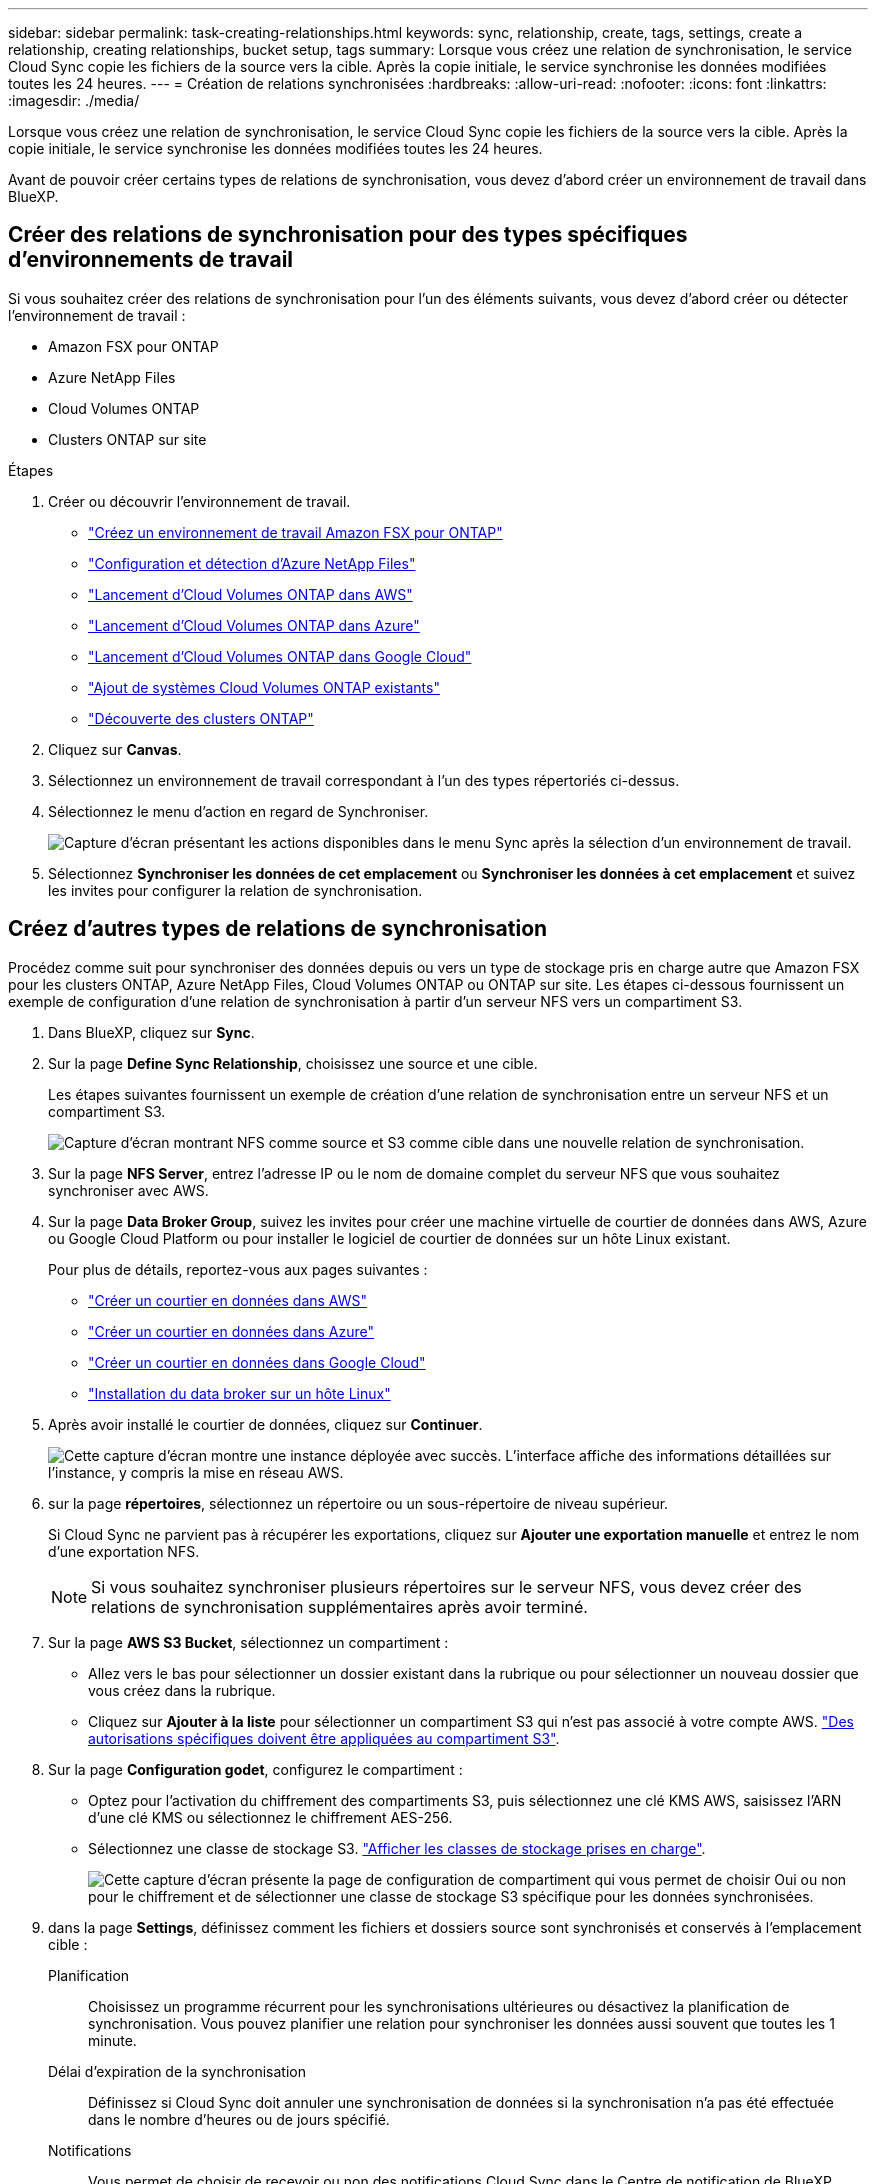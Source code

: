 ---
sidebar: sidebar 
permalink: task-creating-relationships.html 
keywords: sync, relationship, create, tags, settings, create a relationship, creating relationships, bucket setup, tags 
summary: Lorsque vous créez une relation de synchronisation, le service Cloud Sync copie les fichiers de la source vers la cible. Après la copie initiale, le service synchronise les données modifiées toutes les 24 heures. 
---
= Création de relations synchronisées
:hardbreaks:
:allow-uri-read: 
:nofooter: 
:icons: font
:linkattrs: 
:imagesdir: ./media/


[role="lead"]
Lorsque vous créez une relation de synchronisation, le service Cloud Sync copie les fichiers de la source vers la cible. Après la copie initiale, le service synchronise les données modifiées toutes les 24 heures.

Avant de pouvoir créer certains types de relations de synchronisation, vous devez d'abord créer un environnement de travail dans BlueXP.



== Créer des relations de synchronisation pour des types spécifiques d'environnements de travail

Si vous souhaitez créer des relations de synchronisation pour l'un des éléments suivants, vous devez d'abord créer ou détecter l'environnement de travail :

* Amazon FSX pour ONTAP
* Azure NetApp Files
* Cloud Volumes ONTAP
* Clusters ONTAP sur site


.Étapes
. Créer ou découvrir l'environnement de travail.
+
** https://docs.netapp.com/us-en/cloud-manager-fsx-ontap/start/task-getting-started-fsx.html["Créez un environnement de travail Amazon FSX pour ONTAP"^]
** https://docs.netapp.com/us-en/cloud-manager-azure-netapp-files/task-quick-start.html["Configuration et détection d'Azure NetApp Files"^]
** https://docs.netapp.com/us-en/cloud-manager-cloud-volumes-ontap/task-deploying-otc-aws.html["Lancement d'Cloud Volumes ONTAP dans AWS"^]
** https://docs.netapp.com/us-en/cloud-manager-cloud-volumes-ontap/task-deploying-otc-azure.html["Lancement d'Cloud Volumes ONTAP dans Azure"^]
** https://docs.netapp.com/us-en/cloud-manager-cloud-volumes-ontap/task-deploying-gcp.html["Lancement d'Cloud Volumes ONTAP dans Google Cloud"^]
** https://docs.netapp.com/us-en/cloud-manager-cloud-volumes-ontap/task-adding-systems.html["Ajout de systèmes Cloud Volumes ONTAP existants"^]
** https://docs.netapp.com/us-en/cloud-manager-ontap-onprem/task-discovering-ontap.html["Découverte des clusters ONTAP"^]


. Cliquez sur *Canvas*.
. Sélectionnez un environnement de travail correspondant à l'un des types répertoriés ci-dessus.
. Sélectionnez le menu d'action en regard de Synchroniser.
+
image:screenshot_sync_we.gif["Capture d'écran présentant les actions disponibles dans le menu Sync après la sélection d'un environnement de travail."]

. Sélectionnez *Synchroniser les données de cet emplacement* ou *Synchroniser les données à cet emplacement* et suivez les invites pour configurer la relation de synchronisation.




== Créez d'autres types de relations de synchronisation

Procédez comme suit pour synchroniser des données depuis ou vers un type de stockage pris en charge autre que Amazon FSX pour les clusters ONTAP, Azure NetApp Files, Cloud Volumes ONTAP ou ONTAP sur site. Les étapes ci-dessous fournissent un exemple de configuration d'une relation de synchronisation à partir d'un serveur NFS vers un compartiment S3.

. Dans BlueXP, cliquez sur *Sync*.
. Sur la page *Define Sync Relationship*, choisissez une source et une cible.
+
Les étapes suivantes fournissent un exemple de création d'une relation de synchronisation entre un serveur NFS et un compartiment S3.

+
image:screenshot_nfs_to_s3.png["Capture d'écran montrant NFS comme source et S3 comme cible dans une nouvelle relation de synchronisation."]

. Sur la page *NFS Server*, entrez l'adresse IP ou le nom de domaine complet du serveur NFS que vous souhaitez synchroniser avec AWS.
. Sur la page *Data Broker Group*, suivez les invites pour créer une machine virtuelle de courtier de données dans AWS, Azure ou Google Cloud Platform ou pour installer le logiciel de courtier de données sur un hôte Linux existant.
+
Pour plus de détails, reportez-vous aux pages suivantes :

+
** link:task-installing-aws.html["Créer un courtier en données dans AWS"]
** link:task-installing-azure.html["Créer un courtier en données dans Azure"]
** link:task-installing-gcp.html["Créer un courtier en données dans Google Cloud"]
** link:task-installing-linux.html["Installation du data broker sur un hôte Linux"]


. Après avoir installé le courtier de données, cliquez sur *Continuer*.
+
image:screenshot-data-broker-group.png["Cette capture d'écran montre une instance déployée avec succès. L'interface affiche des informations détaillées sur l'instance, y compris la mise en réseau AWS."]

. [[filter]]sur la page *répertoires*, sélectionnez un répertoire ou un sous-répertoire de niveau supérieur.
+
Si Cloud Sync ne parvient pas à récupérer les exportations, cliquez sur *Ajouter une exportation manuelle* et entrez le nom d'une exportation NFS.

+

NOTE: Si vous souhaitez synchroniser plusieurs répertoires sur le serveur NFS, vous devez créer des relations de synchronisation supplémentaires après avoir terminé.

. Sur la page *AWS S3 Bucket*, sélectionnez un compartiment :
+
** Allez vers le bas pour sélectionner un dossier existant dans la rubrique ou pour sélectionner un nouveau dossier que vous créez dans la rubrique.
** Cliquez sur *Ajouter à la liste* pour sélectionner un compartiment S3 qui n'est pas associé à votre compte AWS. link:reference-requirements.html#s3["Des autorisations spécifiques doivent être appliquées au compartiment S3"].


. Sur la page *Configuration godet*, configurez le compartiment :
+
** Optez pour l'activation du chiffrement des compartiments S3, puis sélectionnez une clé KMS AWS, saisissez l'ARN d'une clé KMS ou sélectionnez le chiffrement AES-256.
** Sélectionnez une classe de stockage S3. link:reference-supported-relationships.html#storage-classes["Afficher les classes de stockage prises en charge"].
+
image:screenshot_bucket_setup.gif["Cette capture d'écran présente la page de configuration de compartiment qui vous permet de choisir Oui ou non pour le chiffrement et de sélectionner une classe de stockage S3 spécifique pour les données synchronisées."]



. [[settings]]dans la page *Settings*, définissez comment les fichiers et dossiers source sont synchronisés et conservés à l'emplacement cible :
+
Planification:: Choisissez un programme récurrent pour les synchronisations ultérieures ou désactivez la planification de synchronisation. Vous pouvez planifier une relation pour synchroniser les données aussi souvent que toutes les 1 minute.
Délai d'expiration de la synchronisation:: Définissez si Cloud Sync doit annuler une synchronisation de données si la synchronisation n'a pas été effectuée dans le nombre d'heures ou de jours spécifié.
Notifications:: Vous permet de choisir de recevoir ou non des notifications Cloud Sync dans le Centre de notification de BlueXP. Vous pouvez activer des notifications pour la synchronisation des données avec succès, les échecs de synchronisation et les synchronisations de données annulées.
Tentatives:: Définissez le nombre de tentatives de synchronisation d'un fichier par Cloud Sync avant de l'ignorer.
Synchronisation continue:: Après la synchronisation initiale des données, Cloud Sync écoute les modifications apportées au compartiment S3 source ou au compartiment Google Cloud Storage, et synchronise en continu les modifications apportées à la cible au fur et à mesure de leur apparition. Il n'est pas nécessaire d'effectuer une nouvelle analyse de la source à intervalles réguliers.
+
--
Ce paramètre est disponible uniquement lors de la création d'une relation de synchronisation et lors de la synchronisation des données à partir d'un compartiment S3 ou de Google Cloud Storage vers le stockage Azure Blob, CIFS, Google Cloud Storage, IBM Cloud Object Storage, NFS, S3, Et StorageGRID * ou* à partir d'Azure Blob Storage vers le stockage Azure Blob, CIFS, Google Cloud Storage, IBM Cloud Object Storage, NFS et StorageGRID.

Si vous activez ce paramètre, il affecte d'autres fonctions comme suit :

** La planification de synchronisation est désactivée.
** Les paramètres suivants sont rétablis à leurs valeurs par défaut : délai de synchronisation, fichiers récemment modifiés et Date de modification.
** Si S3 est la source, le filtre par taille sera actif uniquement lors des événements de copie (et non lors des événements de suppression).
** Une fois la relation créée, vous ne pouvez accélérer ou supprimer que la relation. Vous ne pouvez pas annuler les synchronisations, modifier les paramètres ou afficher les rapports.


--
Comparer par:: Choisissez si Cloud Sync doit comparer certains attributs lorsqu'il détermine si un fichier ou un répertoire a été modifié et doit être à nouveau synchronisé.
+
--
Même si vous décochez ces attributs, Cloud Sync compare toujours la source à la cible en cochant les chemins, la taille des fichiers et les noms des fichiers. En cas de modifications, il synchronise ces fichiers et répertoires.

Vous pouvez choisir d'activer ou de désactiver Cloud Sync pour comparer les attributs suivants :

** *Mtime* : dernière heure modifiée pour un fichier. Cet attribut n'est pas valide pour les répertoires.
** *Uid*, *gid* et *mode* : indicateurs d'autorisation pour Linux.


--
Copier pour objets:: Activez cette option pour copier les métadonnées et les balises de stockage objet. Si un utilisateur modifie les métadonnées sur la source, Cloud Sync copie cet objet dans la prochaine synchronisation, mais si un utilisateur modifie les balises de la source (et non les données en soi), Cloud Sync ne copie pas l'objet dans la prochaine synchronisation.
+
--
Vous ne pouvez pas modifier cette option après avoir créé la relation.

La copie des balises est prise en charge avec les relations de synchronisation incluant Azure Blob ou un terminal compatible avec S3 (S3, StorageGRID ou stockage objet dans le cloud IBM) comme cible.

La copie de métadonnées est prise en charge avec des relations « cloud à cloud » entre l'un des terminaux suivants :

** AWS S3
** Blob d'Azure
** Google Cloud Storage
** IBM Cloud Object Storage
** StorageGRID


--
Fichiers récemment modifiés:: Choisissez d'exclure les fichiers récemment modifiés avant la synchronisation planifiée.
Supprimer des fichiers sur la source:: Choisissez de supprimer des fichiers de l'emplacement source une fois que Cloud Sync a copier les fichiers vers l'emplacement cible. Cette option inclut le risque de perte de données car les fichiers source sont supprimés après leur copie.
+
--
Si vous activez cette option, vous devez également modifier un paramètre dans le fichier local.json du courtier de données. Ouvrez le fichier et mettez-le à jour comme suit :

[source, json]
----
{
"workers":{
"transferrer":{
"delete-on-source": true
}
}
}
----
--
Supprimer des fichiers sur la cible:: Choisissez de supprimer des fichiers de l'emplacement cible, s'ils ont été supprimés de la source. La valeur par défaut est de ne jamais supprimer de fichiers de l'emplacement cible.
Types de fichiers:: Définissez les types de fichiers à inclure dans chaque synchronisation : fichiers, répertoires et liens symboliques.
Exclure les extensions de fichier:: Spécifiez les extensions de fichier à exclure de la synchronisation en tapant l'extension de fichier et en appuyant sur *entrée*. Par exemple, tapez _log_ ou _.log_ pour exclure les fichiers *.log. Un séparateur n'est pas nécessaire pour les extensions multiples. La vidéo suivante présente une courte démonstration :
+
--
video::video_file_extensions.mp4[width=840,height=240]
--
Exclure les noms de répertoire:: Spécifiez un maximum de 15 répertoires à exclure de la synchronisation en saisissant leur nom et en appuyant sur *entrée*. Les répertoires .copy-Offload, .snapshot, ~snapshot sont exclus par défaut. Si vous souhaitez les inclure dans votre synchronisation, veuillez nous contacter.
Taille du fichier:: Choisissez de synchroniser tous les fichiers, quelle que soit leur taille ou uniquement les fichiers qui se trouvent dans une plage de taille spécifique.
Date de modification:: Choisissez tous les fichiers quelle que soit leur date de dernière modification, les fichiers modifiés après une date spécifique, avant une date spécifique ou entre une plage de temps.
Date de création:: Lorsqu'un serveur SMB est source, ce paramètre vous permet de synchroniser les fichiers créés après une date spécifique, avant une date spécifique ou entre une plage horaire spécifique.
ACL - liste de contrôle d'accès:: Copiez les ACL depuis un serveur SMB en activant un paramètre lors de la création d'une relation ou après la création d'une relation.


. Sur la page *Tags/Metadata*, choisissez d'enregistrer une paire clé-valeur en tant qu'étiquette sur tous les fichiers transférés dans le compartiment S3 ou d'attribuer une paire clé-valeur de métadonnées sur tous les fichiers.
+
image:screenshot_relationship_tags.png["Capture d'écran affichant la page balises/métadonnées lors de la création d'une relation de synchronisation avec Amazon S3."]

+

TIP: Cette même fonctionnalité est disponible lors de la synchronisation de données sur StorageGRID et IBM Cloud Object Storage. Pour Azure et Google Cloud Storage, seule l'option de métadonnées est disponible.

. Vérifiez les détails de la relation de synchronisation, puis cliquez sur *Créer une relation*.


*Résultat*

Cloud Sync démarre la synchronisation des données entre la source et la cible.



== Créez des relations synchronisées à partir du cloud Data Sense

Cloud Sync est intégré au sens des données dans le cloud. Dans Data Sense, vous pouvez sélectionner les fichiers source à synchroniser vers un emplacement cible à l'aide de Cloud Sync.

Une fois la synchronisation des données effectuée à partir du cloud Data SENSE, toutes les informations source le sont en une seule étape et vous devez saisir quelques informations clés. Choisissez ensuite l'emplacement cible de la nouvelle relation de synchronisation.

image:screenshot-sync-data-sense.png["Capture d'écran affichant la page intégration de détection de données qui s'affiche après le démarrage d'une nouvelle synchronisation directement à partir de Cloud Data Sense."]

https://docs.netapp.com/us-en/cloud-manager-data-sense/task-managing-highlights.html#copying-and-synchronizing-source-files-to-a-target-system["Découvrez comment établir une relation synchrone à partir du Cloud Data SENSE"^].
